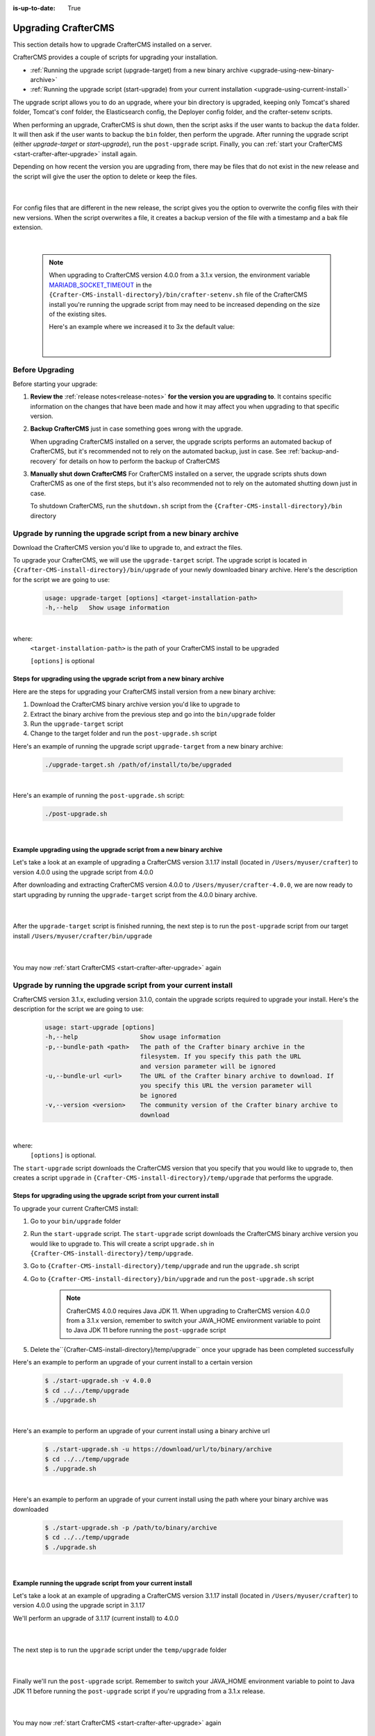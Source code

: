 :is-up-to-date: True

.. index:: Upgrading CrafterCMS, Upgrading

.. _upgrading-craftercms-on-a-server:

====================
Upgrading CrafterCMS
====================

This section details how to upgrade CrafterCMS installed on a server.

CrafterCMS provides a couple of scripts for upgrading your installation.

* :ref:`Running the upgrade script (upgrade-target) from a new binary archive <upgrade-using-new-binary-archive>`
* :ref:`Running the upgrade script (start-upgrade) from your current installation <upgrade-using-current-install>`

The upgrade script allows you to do an upgrade, where your bin directory is upgraded, keeping only Tomcat's shared folder, Tomcat's conf folder, the Elasticsearch config, the Deployer config folder, and the crafter-setenv scripts.

When performing an upgrade, CrafterCMS is shut down, then the script asks if the user wants to backup the ``data`` folder.  It will then ask if the user wants to backup the ``bin`` folder, then perform the upgrade.  After  running  the upgrade script (either *upgrade-target*  or *start-upgrade*), run the ``post-upgrade`` script.  Finally, you can :ref:`start your CrafterCMS  <start-crafter-after-upgrade>` install again.

Depending on how recent the version you are upgrading from, there may be files that do not exist in the new release and the script will give the user the option to delete or keep the files.

   .. code-block:: bash
      :force:
      :caption: *Example option to delete or keep files when running upgrade-target script*

       ------------------------------------------------------------------------------------------------------------
        Config file [elasticsearch/config/elasticsearch.keystore] doesn't exist in the new release. Delete the file?
         - (N)o
         - (Y)es
         - (A)lways delete files absent from new release and don't ask again
         - (Q)uit the upgrade script (this will stop the upgrade at this point)
        ------------------------------------------------------------------------------------------------------------
        > Enter your choice:

   |

For config files that are different in the new release, the script gives you the option to overwrite the config files with their new versions.  When the script overwrites a file, it creates a backup version of the file with a timestamp and a bak file extension.

   .. code-block:: bash
      :force:
      :caption: *Example option to overwrite config files when running upgrade-target script*

      -------------------------------------------------------------------------------
      Config file [crafter-setenv.sh] is different in the new release. Please choose:
       - (D)iff file versions to see what changed
       - (E)dit the original file (with $EDITOR)
       - (K)eep the original file
       - (O)verwrite the file with the new version
       - (A)lways overwrite config files and don't ask again
       - (Q)uit the upgrade script (this will stop the upgrade at this point)
      -------------------------------------------------------------------------------
      > Enter your choice:

|

   .. note::
      When upgrading to CrafterCMS version 4.0.0 from a 3.1.x version, the environment variable `MARIADB_SOCKET_TIMEOUT <https://github.com/craftercms/craftercms/blob/develop/resources/env/authoring/bin/crafter-setenv.sh#L85>`__ in the ``{Crafter-CMS-install-directory}/bin/crafter-setenv.sh`` file of the CrafterCMS install you're running the upgrade script from may need to be increased depending on the size of the existing sites.

      Here's an example where we increased it to 3x the default value:

         .. code-block:: sh
            :caption: *{Crafter-CMS-install-directory}/bin/crafter-setenv.sh*

            export MARIADB_SOCKET_TIMEOUT=${MARIADB_SOCKET_TIMEOUT:="180000"}

         |

----------------
Before Upgrading
----------------

Before starting your upgrade:

#. **Review the** :ref:`release notes<release-notes>` **for the version you are upgrading to**. It contains specific information on the changes that have been made and how it may affect you when upgrading to that specific version.

#. **Backup CrafterCMS** just in case something goes wrong with the upgrade.

   When upgrading CrafterCMS installed on a server, the upgrade scripts performs an automated backup of CrafterCMS, but it's recommended not to rely on the automated backup, just in case.  See :ref:`backup-and-recovery` for details on how to perform the backup of CrafterCMS

#. **Manually shut down CrafterCMS**   For CrafterCMS installed on a server, the upgrade scripts shuts down CrafterCMS as one of the first steps, but it's also recommended not to rely on the automated shutting down just in case.

   To shutdown CrafterCMS, run the ``shutdown.sh`` script from the ``{Crafter-CMS-install-directory}/bin`` directory


.. _upgrade-using-new-binary-archive:

---------------------------------------------------------------
Upgrade by running the upgrade script from a new binary archive
---------------------------------------------------------------

Download the CrafterCMS version you'd like to upgrade to, and extract the files.

To upgrade your CrafterCMS, we will use the ``upgrade-target`` script.  The upgrade script  is located in ``{Crafter-CMS-install-directory}/bin/upgrade`` of your newly downloaded binary archive.  Here's the description for the script we are going to use:

    .. code-block:: bash

        usage: upgrade-target [options] <target-installation-path>
        -h,--help   Show usage information

|

where:
    ``<target-installation-path>`` is the path of your CrafterCMS install to be upgraded

    ``[options]`` is optional

^^^^^^^^^^^^^^^^^^^^^^^^^^^^^^^^^^^^^^^^^^^^^^^^^^^^^^^^^^^^^^^^^^^^^^
Steps for upgrading using the upgrade script from a new binary archive
^^^^^^^^^^^^^^^^^^^^^^^^^^^^^^^^^^^^^^^^^^^^^^^^^^^^^^^^^^^^^^^^^^^^^^

Here are the steps for upgrading your CrafterCMS install version from a new binary archive:

#. Download the CrafterCMS binary archive version you'd like to upgrade to
#. Extract the binary archive from the previous step and go into the ``bin/upgrade`` folder
#. Run the ``upgrade-target`` script
#. Change to the target folder and run the ``post-upgrade.sh`` script

Here's an example of running the upgrade script ``upgrade-target`` from  a new binary archive:

    .. code-block:: bash

        ./upgrade-target.sh /path/of/install/to/be/upgraded

|

Here's an example of running the ``post-upgrade.sh`` script:

    .. code-block:: bash

       ./post-upgrade.sh

|

^^^^^^^^^^^^^^^^^^^^^^^^^^^^^^^^^^^^^^^^^^^^^^^^^^^^^^^^^^^^^^^^^^^^
Example upgrading using the upgrade script from a new binary archive
^^^^^^^^^^^^^^^^^^^^^^^^^^^^^^^^^^^^^^^^^^^^^^^^^^^^^^^^^^^^^^^^^^^^

Let's take a look at an example of upgrading a CrafterCMS version 3.1.17 install (located in ``/Users/myuser/crafter``) to version 4.0.0 using the upgrade script from 4.0.0

After downloading and extracting CrafterCMS version 4.0.0 to ``/Users/myuser/crafter-4.0.0``, we are now ready to start upgrading by running the ``upgrade-target`` script from the 4.0.0 binary archive.

    .. code-block:: bash
        :force:
        :emphasize-lines: 2,24-25,34-42,52-62,74

        ➜  cd crafter-4.0.0/bin/upgrade
        ➜  ./upgrade-target.sh /Users/myuser/crafter
        hostname: illegal option -- i
        usage: hostname [-fs] [name-of-host]
        ========================================================================
        Shutting down Crafter
        ========================================================================

         ██████╗ ██████╗   █████╗  ███████╗ ████████╗ ███████╗ ██████╗      ██████╗ ███╗   ███╗ ███████╗
        ██╔════╝ ██╔══██╗ ██╔══██╗ ██╔════╝ ╚══██╔══╝ ██╔════╝ ██╔══██╗    ██╔════╝ ████╗ ████║ ██╔════╝
        ██║      ██████╔╝ ███████║ █████╗      ██║    █████╗   ██████╔╝    ██║      ██╔████╔██║ ███████╗
        ██║      ██╔══██╗ ██╔══██║ ██╔══╝      ██║    ██╔══╝   ██╔══██╗    ██║      ██║╚██╔╝██║ ╚════██║
        ╚██████╗ ██║  ██║ ██║  ██║ ██║         ██║    ███████╗ ██║  ██║    ╚██████╗ ██║ ╚═╝ ██║ ███████║
         ╚═════╝ ╚═╝  ╚═╝ ╚═╝  ╚═╝ ╚═╝         ╚═╝    ╚══════╝ ╚═╝  ╚═╝     ╚═════╝ ╚═╝     ╚═╝ ╚══════╝

        ------------------------------------------------------------------------
        Stopping Tomcat
        ------------------------------------------------------------------------
        Tomcat already shutdown or pid /Users/myuser/crafter-4.0.0/bin/apache-tomcat/tomcat.pid file not found
        ------------------------------------------------------------------------
        Stopping Deployer
        ------------------------------------------------------------------------
        Crafter Deployer already shutdown or pid /Users/myuser/crafter-3.1.17/bin/crafter-deployer/crafter-deployer.pid file not found
        > Backup the data folder before upgrade? [(Y)es/(N)o]:
        > Backup the bin folder before upgrade? [(Y)es/(N)o]:
        ========================================================================
        Upgrading Crafter 3.1.17 -> 4.0.0
        ========================================================================
        Synching files from /Users/myuser/crafter-3.1.17/bin to /Users/myuser/crafter/bin...
        [-] Deleting file migration/resources/site-template/config/studio/environment/environment-config.xml that doesn't exist in the new release
        [-] Deleting file migration/resources/site-template/config/studio/environment that doesn't exist in the new release
        [-] Deleting file elasticsearch/logs/gc.log.0.current that doesn't exist in the new release

        ------------------------------------------------------------------------------------------------------------
        Config file [elasticsearch/config/elasticsearch.keystore] doesn't exist in the new release. Delete the file?
         - (N)o
         - (Y)es
         - (A)lways delete files absent from new release and don't ask again
         - (Q)uit the upgrade script (this will stop the upgrade at this point)
        ------------------------------------------------------------------------------------------------------------
        > Enter your choice: y

        [-] Deleting file elasticsearch/config/elasticsearch.keystore that doesn't exist in the new release
        [-] Deleting file dbms/share/ukrainian/errmsg.sys that doesn't exist in the new release
        .
        .
        .
        [o] Overwriting file grapes/commons-beanutils/commons-beanutils/ivydata-1.9.3.properties with the new release version
        [o] Overwriting file craftercms-utils.jar with the new release version
        [o] Overwriting file crafter.sh with the new release version

        -------------------------------------------------------------------------------
        Config file [crafter-setenv.sh] is different in the new release. Please choose:
         - (D)iff file versions to see what changed
         - (E)dit the original file (with $EDITOR)
         - (K)eep the original file
         - (O)verwrite the file with the new version
         - (A)lways overwrite config files and don't ask again
         - (Q)uit the upgrade script (this will stop the upgrade at this point)
        -------------------------------------------------------------------------------
        > Enter your choice: o

        [o] Overwriting config file crafter-setenv.sh with the new release version (backup of the old one will be at crafter-setenv.sh.20210427113558.bak)
        [o] Overwriting file crafter-deployer/deployer.sh with the new release version
        [o] Overwriting file crafter-deployer/crafter-deployer.jar with the new release version

        .
        .
        .

        ========================================================================
        Upgrade completed
        ========================================================================
        !!! Please read the release notes and make any necessary manual changes, then run the post upgrade script: /Users/myuser/crafter/bin/upgrade/post-upgrade.sh !!!

    |

After the ``upgrade-target`` script is finished running, the next step is to run the ``post-upgrade`` script from our target install ``/Users/myuser/crafter/bin/upgrade``

   .. code-block:: bash
      :force:
      :caption: *Example output when running the post-upgrade script*
      :emphasize-lines: 2,11

      ➜ cd /Users/myuser/crafter/bin/upgrade
      ➜ ./post-upgrade.sh
      hostname: illegal option -- i
      usage: hostname [-fs] [name-of-host]
      ========================================================================
      Post-upgrade 3.1.17 -> 4.0.0
      ========================================================================
      ========================================================================
      Post-upgrade completed
      ========================================================================
      !!! Crafter has not been started, please run /Users/myuser/crafter/bin/startup.sh to start it !!!

   |

You may now :ref:`start CrafterCMS <start-crafter-after-upgrade>` again

..  _upgrade-using-current-install:

---------------------------------------------------------------
Upgrade by running the upgrade script from your current install
---------------------------------------------------------------

CrafterCMS version 3.1.x, excluding version 3.1.0,  contain the upgrade scripts required to upgrade your install.  Here's the description for the script we are going to use:

    .. code-block:: bash

        usage: start-upgrade [options]
        -h,--help                 Show usage information
        -p,--bundle-path <path>   The path of the Crafter binary archive in the
                                  filesystem. If you specify this path the URL
                                  and version parameter will be ignored
        -u,--bundle-url <url>     The URL of the Crafter binary archive to download. If
                                  you specify this URL the version parameter will
                                  be ignored
        -v,--version <version>    The community version of the Crafter binary archive to
                                  download

|

where:
   ``[options]`` is optional.

The ``start-upgrade`` script downloads the CrafterCMS version that you specify that you would like to upgrade to, then creates a script ``upgrade`` in ``{Crafter-CMS-install-directory}/temp/upgrade`` that performs the upgrade.

^^^^^^^^^^^^^^^^^^^^^^^^^^^^^^^^^^^^^^^^^^^^^^^^^^^^^^^^^^^^^^^^^^^^^^
Steps for upgrading using the upgrade script from your current install
^^^^^^^^^^^^^^^^^^^^^^^^^^^^^^^^^^^^^^^^^^^^^^^^^^^^^^^^^^^^^^^^^^^^^^
To upgrade your current CrafterCMS install:

#. Go to your ``bin/upgrade`` folder
#. Run the ``start-upgrade`` script.  The ``start-upgrade`` script downloads the CrafterCMS binary archive version you would like to upgrade to.  This will create a script ``upgrade.sh`` in ``{Crafter-CMS-install-directory}/temp/upgrade``.
#. Go to ``{Crafter-CMS-install-directory}/temp/upgrade`` and run the ``upgrade.sh`` script
#. Go to ``{Crafter-CMS-install-directory}/bin/upgrade`` and run the ``post-upgrade.sh`` script

      .. note::
         CrafterCMS 4.0.0 requires Java JDK 11.  When upgrading to CrafterCMS version 4.0.0 from a 3.1.x version, remember to switch your JAVA_HOME environment variable to point to Java JDK 11 before running the ``post-upgrade`` script

#. Delete the``{Crafter-CMS-install-directory}/temp/upgrade`` once your upgrade has been completed successfully

Here's an example to perform an upgrade of your current install to a certain version

    .. code-block:: bash

        $ ./start-upgrade.sh -v 4.0.0
        $ cd ../../temp/upgrade
        $ ./upgrade.sh


|

Here's an example to perform an upgrade of your current install using a binary archive  url

    .. code-block:: bash

        $ ./start-upgrade.sh -u https://download/url/to/binary/archive
        $ cd ../../temp/upgrade
        $ ./upgrade.sh

|

Here's an example to perform an upgrade of your current install using the path where your binary archive was downloaded

    .. code-block:: bash

        $ ./start-upgrade.sh -p /path/to/binary/archive
        $ cd ../../temp/upgrade
        $ ./upgrade.sh

|

^^^^^^^^^^^^^^^^^^^^^^^^^^^^^^^^^^^^^^^^^^^^^^^^^^^^^^^^^^^^
Example running the upgrade script from your current install
^^^^^^^^^^^^^^^^^^^^^^^^^^^^^^^^^^^^^^^^^^^^^^^^^^^^^^^^^^^^

Let's take a look at an example of upgrading a CrafterCMS version 3.1.17 install (located in ``/Users/myuser/crafter``) to version 4.0.0 using the upgrade script in 3.1.17

We'll perform an upgrade of 3.1.17 (current install) to 4.0.0

   .. code-block:: bash
      :emphasize-lines: 1,18
      :caption: *Example output running the start-upgrade script*

      ➜  ./start-upgrade.sh -v 4.0.0
      ============================================================
      Downloading Bundle
      ============================================================
      Downloading bundle @ https://downloads.craftercms.org/4.0.0/crafter-cms-authoring-4.0.0.tar.gz...
      Downloading md5sum @ https://downloads.craftercms.org/4.0.0/crafter-cms-authoring-4.0.0.tar.gz.md5...
      Doing checksum...
      ============================================================
      Extracting Bundle
      ============================================================
      Extracting bundle to folder /Users/myuser/crafter/temp/upgrade
      ============================================================
      Setting up upgrade script
      ============================================================
      ========================================================================
      Start upgrade completed
      ========================================================================
      !!! Please execute /Users/myuser/crafter/temp/upgrade/upgrade.sh to continue with upgrade !!!

   |

The next step is to run the ``upgrade`` script under the ``temp/upgrade`` folder

   .. code-block:: bash
      :emphasize-lines: 2,24-25,34-42,48-57,67
      :caption: *Example running the upgrade script from the temp directory*

      ➜ cd ../../temp/upgrade
      ➜ ./upgrade.sh
      hostname: illegal option -- i
      usage: hostname [-fs] [name-of-host]
      ========================================================================
      Shutting down Crafter
      ========================================================================

       ██████╗ ██████╗   █████╗  ███████╗ ████████╗ ███████╗ ██████╗      ██████╗ ███╗   ███╗ ███████╗
      ██╔════╝ ██╔══██╗ ██╔══██╗ ██╔════╝ ╚══██╔══╝ ██╔════╝ ██╔══██╗    ██╔════╝ ████╗ ████║ ██╔════╝
      ██║      ██████╔╝ ███████║ █████╗      ██║    █████╗   ██████╔╝    ██║      ██╔████╔██║ ███████╗
      ██║      ██╔══██╗ ██╔══██║ ██╔══╝      ██║    ██╔══╝   ██╔══██╗    ██║      ██║╚██╔╝██║ ╚════██║
      ╚██████╗ ██║  ██║ ██║  ██║ ██║         ██║    ███████╗ ██║  ██║    ╚██████╗ ██║ ╚═╝ ██║ ███████║
       ╚═════╝ ╚═╝  ╚═╝ ╚═╝  ╚═╝ ╚═╝         ╚═╝    ╚══════╝ ╚═╝  ╚═╝     ╚═════╝ ╚═╝     ╚═╝ ╚══════╝

      ------------------------------------------------------------------------
      Stopping Tomcat
      ------------------------------------------------------------------------
      Tomcat already shutdown or pid /Users/myuser/crafter/temp/upgrade/crafter/bin/apache-tomcat/tomcat.pid file not found
      ------------------------------------------------------------------------
      Stopping Deployer
      ------------------------------------------------------------------------
      Crafter Deployer already shutdown or pid /Users/myuser/crafter/temp/upgrade/crafter/bin/crafter-deployer/crafter-deployer.pid file not found
      > Backup the data folder before upgrade? [(Y)es/(N)o]:
      > Backup the bin folder before upgrade? [(Y)es/(N)o]:
      ========================================================================
      Upgrading Crafter 3.1.17 -> 4.0.0
      ========================================================================
      Synching files from /Users/myuser/crafter/temp/upgrade/crafter/bin to /Users/myuser/crafter/bin...
      [-] Deleting file migration/resources/site-template/config/studio/environment/environment-config.xml that doesn't exist in the new release
      [-] Deleting file migration/resources/site-template/config/studio/environment that doesn't exist in the new release
      [-] Deleting file elasticsearch/logs/gc.log.0.current that doesn't exist in the new release

      ------------------------------------------------------------------------------------------------------------
      Config file [elasticsearch/config/elasticsearch.keystore] doesn't exist in the new release. Delete the file?
       - (N)o
       - (Y)es
       - (A)lways delete files absent from new release and don't ask again
       - (Q)uit the upgrade script (this will stop the upgrade at this point)
      ------------------------------------------------------------------------------------------------------------
      > Enter your choice: y

      [-] Deleting file elasticsearch/config/elasticsearch.keystore that doesn't exist in the new release
      [-] Deleting file dbms/share/ukrainian/errmsg.sys that doesn't exist in the new release
      .
      .
      .
      -------------------------------------------------------------------------------
      Config file [crafter-setenv.sh] is different in the new release. Please choose:
       - (D)iff file versions to see what changed
       - (E)dit the original file (with $EDITOR)
       - (K)eep the original file
       - (O)verwrite the file with the new version
       - (A)lways overwrite config files and don't ask again
       - (Q)uit the upgrade script (this will stop the upgrade at this point)
      -------------------------------------------------------------------------------
      > Enter your choice: o
      [o] Overwriting config file crafter-setenv.sh with the new release version (backup of the old one will be at crafter-setenv.sh.20210428035057.bak)
      [o] Overwriting file crafter-deployer/deployer.sh with the new release version
      [o] Overwriting file crafter-deployer/crafter-deployer.jar with the new release version
      .
      .
      .
      ========================================================================
      Upgrade completed
      ========================================================================
      !!! Please read the release notes and make any necessary manual changes, then run the post upgrade script: /Users/myuser/crafter/bin/upgrade/post-upgrade.sh !!!

      If the upgrade was completed successfully, please delete the upgrade temp/upgrade directory (rm -rf /Users/myuser/crafter/temp/upgrade)

   |

Finally we'll  run the ``post-upgrade`` script.  Remember to switch your JAVA_HOME environment variable to point to Java JDK 11 before running the ``post-upgrade`` script if you're upgrading from a 3.1.x release.

   .. code-block:: bash
      :emphasize-lines: 2,11

      ➜ cd ../../bin/upgrade
      ➜ ./post-upgrade.sh
      hostname: illegal option -- i
      usage: hostname [-fs] [name-of-host]
      ========================================================================
      Post-upgrade 3.1.17 -> 4.0.0
      ========================================================================
      ========================================================================
      Post-upgrade completed
      ========================================================================
      !!! Crafter has not been started, please run /Users/myuser/crafter/bin/startup.sh to start it !!!

   |

You may now :ref:`start CrafterCMS <start-crafter-after-upgrade>` again

.. _start-crafter-after-upgrade:

-----------------
Start CrafterCMS
-----------------

After performing the upgrade steps listed above (either by running the upgrade script from a new binary archive or, by running the upgrade script from your current install) you may now start CrafterCMS by running the ``startup.sh`` script.

   .. code-block:: bash

      ➜ ./startup.sh
      hostname: illegal option -- i
      usage: hostname [-fs] [name-of-host]

       ██████╗ ██████╗   █████╗  ███████╗ ████████╗ ███████╗ ██████╗      ██████╗ ███╗   ███╗ ███████╗
      ██╔════╝ ██╔══██╗ ██╔══██╗ ██╔════╝ ╚══██╔══╝ ██╔════╝ ██╔══██╗    ██╔════╝ ████╗ ████║ ██╔════╝
      ██║      ██████╔╝ ███████║ █████╗      ██║    █████╗   ██████╔╝    ██║      ██╔████╔██║ ███████╗
      ██║      ██╔══██╗ ██╔══██║ ██╔══╝      ██║    ██╔══╝   ██╔══██╗    ██║      ██║╚██╔╝██║ ╚════██║
      ╚██████╗ ██║  ██║ ██║  ██║ ██║         ██║    ███████╗ ██║  ██║    ╚██████╗ ██║ ╚═╝ ██║ ███████║
       ╚═════╝ ╚═╝  ╚═╝ ╚═╝  ╚═╝ ╚═╝         ╚═╝    ╚══════╝ ╚═╝  ╚═╝     ╚═════╝ ╚═╝     ╚═╝ ╚══════╝

      ------------------------------------------------------------------------
      Starting Deployer
      ------------------------------------------------------------------------
      ------------------------------------------------------------------------
      Starting Elasticsearch
      ------------------------------------------------------------------------
      ------------------------------------------------------------------------
      Starting Tomcat
      ------------------------------------------------------------------------
      Using CATALINA_BASE:   /Users/myuser/crafter/bin/apache-tomcat
      Using CATALINA_HOME:   /Users/myuser/crafter/bin/apache-tomcat
      Using CATALINA_TMPDIR: /Users/myuser/crafter/temp/tomcat
      Using JRE_HOME:        /Users/myuser/.jenv/versions/11
      Using CLASSPATH:       /Users/myuser/crafter/bin/apache-tomcat/bin/bootstrap.jar:/Users/myuser/crafter/bin/apache-tomcat/bin/tomcat-juli.jar
      Using CATALINA_PID:    /Users/myuser/crafter/bin/apache-tomcat/tomcat.pid
      Tomcat started.

      Log files live here: "/Users/myuser/crafter/logs".
      To follow the main tomcat log, you can "tail -f /Users/myuser/crafter/logs/tomcat/catalina.out"

   |

Once you start up CrafterCMS, in the logs, notice the lines mentioning ``Checking upgrades for the...`` like below:

   .. code-block:: text

      [INFO] 2020-10-05T13:53:23,033 [localhost-startStop-1] [upgrade.DefaultUpgradeManagerImpl] | Checking upgrades for the blueprints
      ...
      [INFO] 2020-10-05T13:53:25,509 [localhost-startStop-1] [upgrade.DefaultUpgradeManagerImpl] | Checking upgrades for the database and configuration
      [INFO] 2020-10-05T13:53:25,665 [localhost-startStop-1] [upgrade.DefaultUpgradeManagerImpl] | Checking upgrades for site mysite
      [INFO] 2020-10-05T13:53:25,719 [localhost-startStop-1] [upgrade.DefaultUpgradeManagerImpl] | Checking upgrades for configuration in site mysite
      ...

   |

CrafterCMS has an upgrade manager that automatically upgrades the system, some configuration files and blueprints on startup.  It uses a pipeline of handlers to upgrade various subsystems.

Note that the Elasticsearch index will be automatically updated by the CrafterCMS upgrade manager whenever the Elasticsearch index settings are updated, for example, a new field has been added for a release.
The updated index containing the new settings will be named the current index version name incremented by 1, e.g. let’s say the current index is ``mysite-authoring_v1``, after the upgrade, the new index will now be ``mysite-authoring_v2``.
